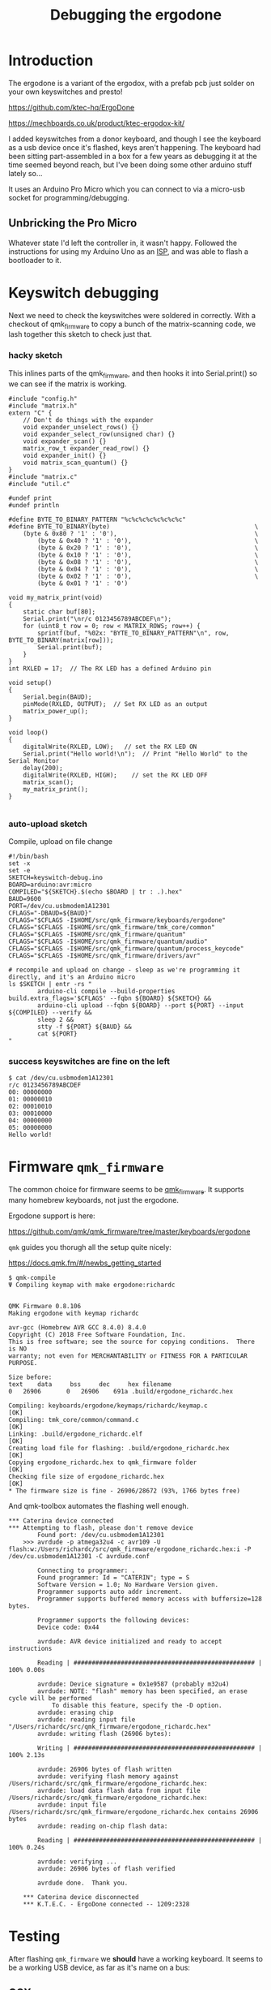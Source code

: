 #+title: Debugging the ergodone

* Introduction

The ergodone is a variant of the ergodox, with a prefab pcb just
solder on your own keyswitches and presto!

https://github.com/ktec-hq/ErgoDone

https://mechboards.co.uk/product/ktec-ergodox-kit/

I added keyswitches from a donor keyboard, and though I see the
keyboard as a usb device once it's flashed, keys aren't happening.
The keyboard had been sitting part-assembled in a box for a few
years as debugging it at the time seemed beyond reach, but I've been
doing some other arduino stuff lately so...

It uses an Arduino Pro Micro which you can connect to
via a micro-usb socket for programming/debugging.

** Unbricking the Pro Micro
Whatever state I'd left the controller in, it wasn't happy.  Followed
the instructions for using my Arduino Uno as an [[https://www.arduino.cc/en/tutorial/arduinoISP][ISP]], and was able to
flash a bootloader to it.


* Keyswitch debugging

Next we need to check the keyswitches were soldered in correctly.
With a checkout of qmk_firmware to copy a bunch of the
matrix-scanning code, we lash together this sketch to check just
that.

*** hacky sketch

This inlines parts of the qmk_firmware, and then hooks it into
Serial.print() so we can see if the matrix is working.

#+begin_src arduino :tangle keyswitch-debug.ino :comments link
#include "config.h"
#include "matrix.h"
extern "C" {
	// Don't do things with the expander
	void expander_unselect_rows() {}
	void expander_select_row(unsigned char) {}
	void expander_scan() {}
	matrix_row_t expander_read_row() {}
	void expander_init() {}
	void matrix_scan_quantum() {}
}
#include "matrix.c"
#include "util.c"

#undef print
#undef println

#define BYTE_TO_BINARY_PATTERN "%c%c%c%c%c%c%c%c"
#define BYTE_TO_BINARY(byte)										\
	(byte & 0x80 ? '1' : '0'),										\
		(byte & 0x40 ? '1' : '0'),									\
		(byte & 0x20 ? '1' : '0'),									\
		(byte & 0x10 ? '1' : '0'),									\
		(byte & 0x08 ? '1' : '0'),									\
		(byte & 0x04 ? '1' : '0'),									\
		(byte & 0x02 ? '1' : '0'),									\
		(byte & 0x01 ? '1' : '0')

void my_matrix_print(void)
{
	static char buf[80];
	Serial.print("\nr/c 0123456789ABCDEF\n");
	for (uint8_t row = 0; row < MATRIX_ROWS; row++) {
		sprintf(buf, "%02x: "BYTE_TO_BINARY_PATTERN"\n", row, BYTE_TO_BINARY(matrix[row]));
		Serial.print(buf);
	}
}
int RXLED = 17;  // The RX LED has a defined Arduino pin

void setup()
{
	Serial.begin(BAUD);
	pinMode(RXLED, OUTPUT);  // Set RX LED as an output
	matrix_power_up();
}

void loop()
{
	digitalWrite(RXLED, LOW);   // set the RX LED ON
	Serial.print("Hello world!\n");  // Print "Hello World" to the Serial Monitor
	delay(200);
	digitalWrite(RXLED, HIGH);    // set the RX LED OFF
	matrix_scan();
	my_matrix_print();
}

#+end_src

*** auto-upload sketch
Compile, upload on file change

#+begin_src shell :tangle upload.sh :comments link
#!/bin/bash
set -x
set -e
SKETCH=keyswitch-debug.ino
BOARD=arduino:avr:micro
COMPILED="${SKETCH}.$(echo $BOARD | tr : .).hex"
BAUD=9600
PORT=/dev/cu.usbmodem1A12301
CFLAGS="-DBAUD=${BAUD}"
CFLAGS="$CFLAGS -I$HOME/src/qmk_firmware/keyboards/ergodone"
CFLAGS="$CFLAGS -I$HOME/src/qmk_firmware/tmk_core/common"
CFLAGS="$CFLAGS -I$HOME/src/qmk_firmware/quantum"
CFLAGS="$CFLAGS -I$HOME/src/qmk_firmware/quantum/audio"
CFLAGS="$CFLAGS -I$HOME/src/qmk_firmware/quantum/process_keycode"
CFLAGS="$CFLAGS -I$HOME/src/qmk_firmware/drivers/avr"

# recompile and upload on change - sleep as we're programming it directly, and it's an Arduino micro
ls $SKETCH | entr -rs "
		arduino-cli compile --build-properties build.extra_flags='$CFLAGS' --fqbn ${BOARD} ${SKETCH} &&
		arduino-cli upload --fqbn ${BOARD} --port ${PORT} --input ${COMPILED} --verify &&
		sleep 2 &&
		stty -f ${PORT} ${BAUD} &&
		cat ${PORT}
"
#+end_src

*** success keyswitches are fine on the left

#+BEGIN_SRC shell
$ cat /dev/cu.usbmodem1A12301
r/c 0123456789ABCDEF
00: 00000000
01: 00000010
02: 00010010
03: 00010000
04: 00000000
05: 00000000
Hello world!
#+END_SRC


* Firmware =qmk_firmware=
The common choice for firmware seems to be [[https://github.com/qmk/qmk_firmware][qmk_firmware]].  It supports
many homebrew keyboards, not just the ergodone.

Ergodone support is here:

https://github.com/qmk/qmk_firmware/tree/master/keyboards/ergodone


=qmk= guides you thorugh all the setup quite nicely:

https://docs.qmk.fm/#/newbs_getting_started

#+BEGIN_SRC shell
$ qmk-compile
Ψ Compiling keymap with make ergodone:richardc


QMK Firmware 0.8.106
Making ergodone with keymap richardc

avr-gcc (Homebrew AVR GCC 8.4.0) 8.4.0
Copyright (C) 2018 Free Software Foundation, Inc.
This is free software; see the source for copying conditions.  There is NO
warranty; not even for MERCHANTABILITY or FITNESS FOR A PARTICULAR PURPOSE.

Size before:
text    data     bss     dec     hex filename
0   26906       0   26906    691a .build/ergodone_richardc.hex

Compiling: keyboards/ergodone/keymaps/richardc/keymap.c                                             [OK]
Compiling: tmk_core/common/command.c                                                                [OK]
Linking: .build/ergodone_richardc.elf                                                               [OK]
Creating load file for flashing: .build/ergodone_richardc.hex                                       [OK]
Copying ergodone_richardc.hex to qmk_firmware folder                                                [OK]
Checking file size of ergodone_richardc.hex                                                         [OK]
,* The firmware size is fine - 26906/28672 (93%, 1766 bytes free)
#+END_SRC

And qmk-toolbox automates the flashing well enough.

#+BEGIN_SRC shell
,*** Caterina device connected
,*** Attempting to flash, please don't remove device
	    Found port: /dev/cu.usbmodem1A12301
	>>> avrdude -p atmega32u4 -c avr109 -U flash:w:/Users/richardc/src/qmk_firmware/ergodone_richardc.hex:i -P /dev/cu.usbmodem1A12301 -C avrdude.conf

	    Connecting to programmer: .
	    Found programmer: Id = "CATERIN"; type = S
		Software Version = 1.0; No Hardware Version given.
	    Programmer supports auto addr increment.
	    Programmer supports buffered memory access with buffersize=128 bytes.

	    Programmer supports the following devices:
		Device code: 0x44

	    avrdude: AVR device initialized and ready to accept instructions

	    Reading | ################################################## | 100% 0.00s

	    avrdude: Device signature = 0x1e9587 (probably m32u4)
	    avrdude: NOTE: "flash" memory has been specified, an erase cycle will be performed
		    To disable this feature, specify the -D option.
	    avrdude: erasing chip
	    avrdude: reading input file "/Users/richardc/src/qmk_firmware/ergodone_richardc.hex"
	    avrdude: writing flash (26906 bytes):

	    Writing | ################################################## | 100% 2.13s

	    avrdude: 26906 bytes of flash written
	    avrdude: verifying flash memory against /Users/richardc/src/qmk_firmware/ergodone_richardc.hex:
	    avrdude: load data flash data from input file /Users/richardc/src/qmk_firmware/ergodone_richardc.hex:
	    avrdude: input file /Users/richardc/src/qmk_firmware/ergodone_richardc.hex contains 26906 bytes
	    avrdude: reading on-chip flash data:

	    Reading | ################################################## | 100% 0.24s

	    avrdude: verifying ...
	    avrdude: 26906 bytes of flash verified

	    avrdude done.  Thank you.

	,*** Caterina device disconnected
	,*** K.T.E.C. - ErgoDone connected -- 1209:2328
#+END_SRC

* Testing
After flashing =qmk_firmware= we *should* have a working keyboard.
It seems to be a working USB device, as far as it's name on a bus:

** OSX
*** 'lsusb'

#+BEGIN_SRC shell
$ system_profiler SPUSBDataType -json | gron | grep -B1 -A10  ErgoDone                         214ms < Wed  8 Apr 16:25:31 2020
2020-04-08 16:25:37.114 system_profiler[55378:568945] SPUSBDevice: IOCreatePlugInInterfaceForService failed 0xe00002be
2020-04-08 16:25:37.115 system_profiler[55378:568945] SPUSBDevice: IOCreatePlugInInterfaceForService failed 0xe00002be
json.SPUSBDataType[2]._items[0] = {};
json.SPUSBDataType[2]._items[0]._name = "ErgoDone";
json.SPUSBDataType[2]._items[0].bcd_device = "0.01";
json.SPUSBDataType[2]._items[0].bus_power = "500";
json.SPUSBDataType[2]._items[0].bus_power_used = "500";
json.SPUSBDataType[2]._items[0].device_speed = "full_speed";
json.SPUSBDataType[2]._items[0].extra_current_used = "0";
json.SPUSBDataType[2]._items[0].location_id = "0x14200000 / 20";
json.SPUSBDataType[2]._items[0].manufacturer = "K.T.E.C.";
json.SPUSBDataType[2]._items[0].product_id = "0xe60d";
json.SPUSBDataType[2]._items[0].serial_num = "0";
json.SPUSBDataType[2]._items[0].vendor_id = "0xfeed";
#+END_SRC


OSX isn't offering to use it as a keyboard though?

** Linux
*** lsusb
#+BEGIN_SRC shell
$ lsusb
Bus 002 Device 007: ID 17f6:0802 Unicomp, Inc
Bus 002 Device 005: ID 0d8c:0012 C-Media Electronics, Inc.
Bus 002 Device 009: ID feed:e60d
Bus 002 Device 003: ID 0b05:181b ASUSTek Computer, Inc.
Bus 002 Device 002: ID 8087:0024 Intel Corp. Integrated Rate Matching Hub
Bus 002 Device 001: ID 1d6b:0002 Linux Foundation 2.0 root hub
Bus 001 Device 002: ID 8087:0024 Intel Corp. Integrated Rate Matching Hub
Bus 001 Device 001: ID 1d6b:0002 Linux Foundation 2.0 root hub
#+end_src

*** dmesg

#+BEGIN_SRC shell
$ dmesg
[  347.302869] usb 2-1.2: new full-speed USB device number 9 using ehci-pci
[  347.382858] usb 2-1.2: New USB device found, idVendor=feed, idProduct=e60d, bcdDevice= 0.01
[  347.382862] usb 2-1.2: New USB device strings: Mfr=1, Product=2, SerialNumber=3
[  347.382864] usb 2-1.2: Product: ErgoDone
[  347.382866] usb 2-1.2: Manufacturer: K.T.E.C.
[  347.382867] usb 2-1.2: SerialNumber: 0
[  347.387456] input: K.T.E.C. ErgoDone as /devices/pci0000:00/0000:00:1d.0/usb2/2-1/2-1.2/2-1.2:1.0/0003:FEED:E60D.0009/input/input30
[  347.439338] hid-generic 0003:FEED:E60D.0009: input,hidraw2: USB HID v1.11 Keyboard [K.T.E.C. ErgoDone] on usb-0000:00:1d.0-1.2/input0
[  347.441204] input: K.T.E.C. ErgoDone Mouse as /devices/pci0000:00/0000:00:1d.0/usb2/2-1/2-1.2/2-1.2:1.1/0003:FEED:E60D.000A/input/input31
[  347.441503] input: K.T.E.C. ErgoDone System Control as /devices/pci0000:00/0000:00:1d.0/usb2/2-1/2-1.2/2-1.2:1.1/0003:FEED:E60D.000A/input/input32
[  347.493105] input: K.T.E.C. ErgoDone Consumer Control as /devices/pci0000:00/0000:00:1d.0/usb2/2-1/2-1.2/2-1.2:1.1/0003:FEED:E60D.000A/input/input33
[  347.493295] input: K.T.E.C. ErgoDone Keyboard as /devices/pci0000:00/0000:00:1d.0/usb2/2-1/2-1.2/2-1.2:1.1/0003:FEED:E60D.000A/input/input34
[  347.493652] hid-generic 0003:FEED:E60D.000A: input,hidraw3: USB HID v1.11 Mouse [K.T.E.C. ErgoDone] on usb-0000:00:1d.0-1.2/input1
#+END_SRC



But it's not obviously generating keyboard events:


Note: OSX sees it better if you edit the vendor_id/device_id back to
the correct codes:  http://pid.codes/1209/2328/



* Conclusion

Stupid one this.  When I was debugging the keyswitches, I only had the
mainboard plugged in, not the extender.  When testing the full
firmware I plugged the extender into the mainboard.

After one iteration of moving from Linux to OSX I left the extender in
the other room, and so just plugged in the mainboard with the stock
qmk firmware into the OSX machine and it worked. On plugging in the
extender it stopped working again.

I was a little concerned that this meant I'd have to debug the
extender, but then I remembered to check the cable - swapped the cable
from the ergodox-ez with the erogodone and the ergodone springs into
life!

Weirdly the cable I was using with the ergodone works with the
ergodox-ez, so I don't even need to get a new link cable.

My hunch is cable A doesn't fit flush with the ergodone so it causes
it to flake out.


* Autotangle

# Local Variables:
# eval: (add-hook 'after-save-hook (lambda ()(org-babel-tangle)) nil t)
# End:
